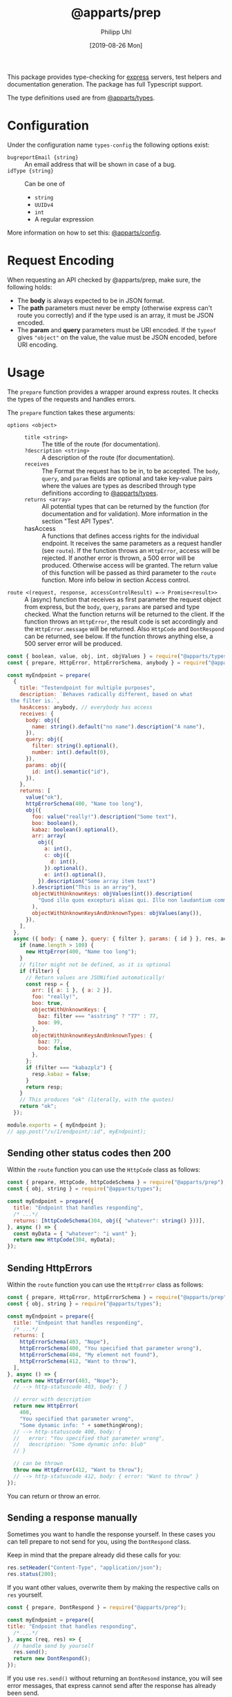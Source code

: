 #+TITLE: @apparts/prep
#+DATE: [2019-08-26 Mon]
#+AUTHOR: Philipp Uhl

This package provides type-checking for [[https://www.npmjs.com/package/express][express]] servers, test helpers
and documentation generation. The package has full Typescript support.

The type definitions used are from [[https://github.com/apparts-js/apparts-types][@apparts/types]].

* Configuration

Under the configuration name =types-config= the following options exist:
- ~bugreportEmail {string}~ :: An email address that will be shown in
     case of a bug.
- ~idType {string}~ :: Can be one of
  - ~string~
  - ~UUIDv4~
  - ~int~
  - A regular expression

More information on how to set this: [[https://github.com/apparts-js/apparts-config][@apparts/config]].

* Request Encoding

When requesting an API checked by @apparts/prep, make sure, the
following holds:

- The *body* is always expected to be in JSON format.
- The *path* parameters must never be empty (otherwise express can't
  route you correctly) and if the type used is an array, it must be
  JSON encoded.
- The *param* and *query* parameters must be URI encoded. If the =typeof=
  gives ="object"= on the value, the value must be JSON encoded, before
  URI encoding.

* Usage

The =prepare= function provides a wrapper around express routes. It
checks the types of the requests and handles errors.

The =prepare= function takes these arguments:
- =options <object>= ::
  - =title <string>= :: The title of the route (for documentation).
  - =?description <string>= :: A description of the route (for documentation).
  - =receives= :: The Format the request has to be in, to be
    accepted. The =body=, =query=, and =param= fields are optional and take
    key-value pairs where the values are types as described through
    type definitions according to [[https://github.com/apparts-js/apparts-types][@apparts/types]].
  - =returns <array>= :: All potential types that can be returned by
    the function (for documentation and for validation). More
    information in the section "Test API Types".
  - hasAccess :: A functions that defines access rights for the
    individual endpoint. It receives the same parameters as a request
    handler (see =route=). If the function throws an =HttpError=, access
    will be rejected. If another error is thrown, a 500 error will be
    produced. Otherwise access will be granted. The return value of
    this function will be passed as third parameter to the =route=
    function. More info below in section Access control.
- =route <(request, response, accessControlResult) =-> Promise<result>>= :: A
  (async) function that receives as first parameter the request object
  from express, but the =body=, =query=, =params= are parsed and type
  checked. What the function returns will be returned to the
  client. If the function throws an =HttpError=, the result code is set
  accordingly and the =HttpError.message= will be returned. Also
  =HttpCode= and =DontRespond= can be returned, see below. If the
  function throws anything else, a 500 server error will be produced.

#+BEGIN_SRC js
  const { boolean, value, obj, int, objValues } = require("@apparts/types");
  const { prepare, HttpError, httpErrorSchema, anybody } = require("@apparts/prep");

  const myEndpoint = prepare(
    {
      title: "Testendpoint for multiple purposes",
      description: `Behaves radically different, based on what
   the filter is.`,
      hasAccess: anybody, // everybody has access
      receives: {
        body: obj({
          name: string().default("no name").description("A name"),
        }),
        query: obj({
          filter: string().optional(),
          number: int().default(0),
        }),
        params: obj({
          id: int().semantic("id"),
        }),
      },
      returns: [
        value("ok"),
        httpErrorSchema(400, "Name too long"),
        obj({
          foo: value("really!").description("Some text"),
          boo: boolean(),
          kabaz: boolean().optional(),
          arr: array(
            obj({
              a: int(),
              c: obj({
                d: int(),
              }).optional(),
              e: int().optional(),
            }).description("Some array item text")
          ).description("This is an array"),
          objectWithUnknownKeys: objValues(int()).description(
            "Quod illo quos excepturi alias qui. Illo non laudantium commodi. Est quos consequatur debitis in. Iusto fugiat sunt sit. Dolorem quod eius sit non."
          ),
          objectWithUnknownKeysAndUnknownTypes: objValues(any()),
        }),
      ],
    },
    async ({ body: { name }, query: { filter }, params: { id } }, res, accessControlResult) => {
      if (name.length > 100) {
        new HttpError(400, "Name too long");
      }
      // filter might not be defined, as it is optional
      if (filter) {
        // Return values are JSONified automatically!
        const resp = {
          arr: [{ a: 1 }, { a: 2 }],
          foo: "really!",
          boo: true,
          objectWithUnknownKeys: {
            baz: filter === "asstring" ? "77" : 77,
            boo: 99,
          },
          objectWithUnknownKeysAndUnknownTypes: {
            baz: 77,
            boo: false,
          },
        };
        if (filter === "kabazplz") {
          resp.kabaz = false;
        }
        return resp;
      }
      // This produces "ok" (literally, with the quotes)
      return "ok";
    });

  module.exports = { myEndpoint };
  // app.post("/v/1/endpoint/:id", myEndpoint);
#+END_SRC

** Sending other status codes then 200

Within the =route= function you can use the =HttpCode= class as follows:

#+BEGIN_SRC js
  const { prepare, HttpCode, httpCodeSchema } = require("@apparts/prep");
  const { obj, string } = require("@apparts/types");

  const myEndpoint = prepare({
    title: "Endpoint that handles responding",
    /* ...*/
    returns: [httpCodeSchema(304, obj({ "whatever": string() }))],
  }, async () => {
    const myData = { "whatever": "i want" };
    return new HttpCode(304, myData);
  });
#+END_SRC

** Sending HttpErrors

Within the =route= function you can use the =HttpError= class as follows:

#+BEGIN_SRC js
  const { prepare, HttpError, httpErrorSchema } = require("@apparts/prep");
  const { obj, string } = require("@apparts/types");

  const myEndpoint = prepare({
    title: "Endpoint that handles responding",
    /* ...*/
    returns: [
      httpErrorSchema(403, "Nope"),
      httpErrorSchema(400, "You specified that parameter wrong"),
      httpErrorSchema(404, "My element not found"),
      httpErrorSchema(412, "Want to throw"),
    ],
  }, async () => {
    return new HttpError(403, "Nope");
    // --> http-statuscode 403, body: { }

    // error with description
    return new HttpError(
      400,
      "You specified that parameter wrong",
      "Some dynamic info: " + somethingWrong);
    // --> http-statuscode 400, body: {
    //   error: "You specified that parameter wrong",
    //   description: "Some dynamic info: blub"
    // }

    // can be thrown
    throw new HttpError(412, "Want to throw");  
    // --> http-statuscode 412, body: { error: "Want to throw" }
  });
#+END_SRC

You can return or throw an error.

** Sending a response manually

Sometimes you want to handle the response yourself. In these cases you
can tell prepare to not send for you, using the =DontRespond= class.

Keep in mind that the prepare already did these calls for you:
#+BEGIN_SRC js
  res.setHeader("Content-Type", "application/json");
  res.status(200);
#+END_SRC

If you want other values, overwrite them by making the respective
calls on =res= yourself.

#+BEGIN_SRC js
  const { prepare, DontRespond } = require("@apparts/prep");
  
  const myEndpoint = prepare({
  title: "Endpoint that handles responding",
    /* ...*/
  }, async (req, res) => {
    // handle send by yourself
    res.send();
    return new DontRespond();
  });
#+END_SRC

If you use =res.send()= without returning an =DontResond= instance, you
will see error messages, that express cannot send after the response
has already been send.

** Error handling by =preperator=

- Should a request not match any of the type assertions as defined, the
  =prepare= will respond with a status code of 400 and this body:
  #+BEGIN_SRC json
  { "error": "Fieldmissmatch", "description": "<explanation>" }
  #+END_SRC
- Should the route throw an error that is not an [[https://github.com/phuhl/apparts-error][HttpError]], it catches
  the error and returns with a status code of 500 and this body
  (encoding: =text/plain=):
  #+BEGIN_EXAMPLE
  SERVER ERROR! <Uuid v1> Please consider sending this error-message along with a description of what happend and what you where doing to this email-address: <config.bugreportEmail>
  #+END_EXAMPLE
  Additionally a more complete error will be logged:
  - The error that was thrown will be logged as is.
  - A JSON encoded object (for automated collecting of errors) with
    these fields:
    - ID :: A Uuid v1 (that is the same as was returned to the client)
      for matching client-side errors with errors in the log.
    - USER :: The =Authorization= header
    - TRACE :: The stack trace of the error
    - REQUEST :: Object with
      - url :: The requesting url
      - method :: HTTP method used (e.g. POST)
      - ip :: Ip of client
      - ua :: User agent of client
  - If you want to control how the error is logged, pass to the
    prepare options a function as
    ~logError: (msg: string, req: ExpressRequest, res: ExpressResponse) => void~

** Access Control

In the previous examples, all routes were created accessible for
anybody. That is most likely not what you want.

The =prepare= function expects a =hasAccess= option that must handle
authentication and authorization. This function receives all
parameters of the API-call and uses them to determine if access should
be granted.

The return behavior of the function defines if access is granted or
not:
- If it throws or returns an =HttpError= (from [[https://github.com/apparts-js/apparts-prep][@apparts/prep]]), *access
  will be rejected*. The corresponding error will be returned.
- If it throws or returns an =HttpCode=, *access will be rejected*. The
  corresponding code will be returned.
- If it throws or returns =DontRespond=, *access will be rejected*.
  Nothing will be returned.
- If another error is thrown, *access will be rejected* and a 500 error
  will be returned.
- If it resolves, *access will be granted*. The result will be passed as
  a third argument to the endpoint function.

The function can be synchronous or =async=.

These access functions add additional response types to the API that
you might want to document. To do that, you can specify a description
and a response schema using the =accessFn= helper function.

The =rejectAccess= helper function throws an =HttpError= 403 with a
generic error message.

The =anybody= helper function will not throw and can be used if you want
to allow anybody to access then endpoint.

If you want to authenticate a user, you will first have to do the
authentication based on the request. E.g. when using a JSON Web Token
(JWT) to authenticate a user, you can use the =jwtAnd= helper
function. It takes the JWT secret as parameter and returns a
*validation function* that will parse the JWT from the =Authorization=
header that uses the format =Bearer <jwt>=. The returned validation
function accepts as parameters other validation functions that will
receive the request as first parameter and the parsed JWT as second
parameter. See the example below.

You can of course implement your own authentication functions for
parsing other authentication schemes.

#+BEGIN_SRC js
  import { addCrud, anybody, rejectAccess, accessFn, jwtAnd as _jwtAnd } from "@apparts/model-api";
  import { HttpError, httpErrorSchema } from "@apparts/prep";

  const jwtAnd = _jwtAnd("<myjwtsecretkey>");

  const isOfFriend = jwtAnd(accessFn({
    // first parameter of fn: the request with the database and the
    // parsed parameters as you would get from @apparts/prep
    fn: async ({ dbs, params: { userid } }, jwt) => {
      // I can only list comments from my friends
      const [,User] = useUser(dbs);
      const meUser = await new User().loadById(jwt.userid);
      if(meUser.content.friends.indexOf(userId) === -1) {
        // using the rejectAccess helper to throw generic 403
        rejectAccess();
      }
    },
    description: "is of my friend",
    // telling the documentation, what this function might throw.
    returns: [rejectAccess.returns]
  }));

  const isMine = jwtAnd(accessFn({
    fn: ({ params: { userid } }, jwt) => {
      if(userid !== jwt.userid) {
        // manually throw an HttpError
        throw new HttpError(403, "You can only access your own resources");
      }
    },
    description: "is mine",
    // telling the documentation, what this function might throw.
    returns: [httpErrorSchema(403, "You can only access your own resources")]
  }));

  app.get("/v/1/user/:userid/comment", prepare({
    title: "Endpoint that gives access to all comments of a users friend",
    hasAccess: isOfFriend
    /* ...*/
  }, async (req, res, jwtContent) => {
    // ...
  }));

  app.get("/v/1/comment/:commentid", prepare({
    title: "Endpoint that returns a comment by id. Anybody who has the id can retrieve it.",
    hasAccess: anybody
    /* ...*/
  }, async (req, res, jwtContent) => {
    // ...
  }));


  app.post("/v/1/user/:userid/comment", prepare({
    title: "Endpoint to post comments. User can post comments under own user account only.",
    hasAccess: isMine
    /* ...*/
  }, async (req, res, jwtContent) => {
    // ...
  }));
#+END_SRC

For convenience some helpers are defined that support combining
multiple access decider functions:

#+BEGIN_SRC js
  const { addCrud, or, orS, anybody } = require("@apparts/model");

  const isAdmin = accessFn({ fn: (request, jwt) => /* ... */ })
  const isUser = accessFn({ fn: (request, jwt) => /* ... */ })
  const canListUsers = (ps) => accessFn({ fn: (request, jwt) => /* ... */ });

  app.get("/v/1/user/", prepare({
    hasAccess: { hasAccess: andJwt(orS(isAdmin, canListUsers)) },
    /* ...*/
  }, async (req, res, jwtContent) => { /* ... */ }));
    // ...
  }));

  app.post("/v/1/user/", prepare({
    hasAccess: { hasAccess: andJwt(isUser) },
    /* ...*/
  }, async (req, res, jwtContent) => { /* ... */ }));

  app.put("/v/1/user/", prepare({
    hasAccess: { hasAccess: andJwt(or(isUser, isAdmin)) },
    /* ...*/
  }, async (req, res, jwtContent) => { /* ... */ }));
#+END_SRC

The helper functions are:

#+BEGIN_SRC js
  // check all conditions in parallel
  const and = (...fs) => async (...params) => Promise<void>
  const or = (...fs) => async (...params) => Promise<void>

  // check all conditions in sequence
  const andS = (...fs) => async (...params) => Promise<void>
  const orS = (...fs) => async (...params) => Promise<void>

  // anybody
  const anybody = () => Promise.resolve();

  // nobody
  const rejectAccess = () => { throw new HttpError(403, "You don't have the rights to retrieve this.") }

  // define an access function with a description and the possible http
  // responses for documentation purposes
  const accessFn = (params: {
    fn: FnType<Params>;
    description?: string;
    returns?: ReturnsArray;
  }) => FnType<Params>;

  // For checking a JWT and then checking conditions
  const jwtAnd = (webtokenkey: string) => (...fs) => async (...params) => Promise<void>;
#+END_SRC

* Generate API documentation

Create a file =genApiDocs.js=:
#+BEGIN_SRC js
const addRoutes = require("./routes");
const express = require("express");
const {
  genApiDocs: { getApi, apiToHtml, apiToOpenApi },
} = require("@apparts/prep");

const app = express();
addRoutes(app);

const docs = apiToHtml(getApi(app));

// Also available: docs in the open api format
//const openApiDocs = apiToOpenApi(getApi(app));

console.log(docs);
#+END_SRC

Then, run:

#+BEGIN_SRC sh
node genApiDocs.js > api.html
#+END_SRC

See your Api-documentation in the generated =api.html= file.

* Test API Types

Use =checkType= to check that the returned data has the format that
you expect. Use =allChecked= to make sure, that all of your type
definitions have occurred at least once in your tests.

For =checkType=, you need to define a type definition for your
endpoint. You do that by assigning a =returns= array to the endpoint
function like shown above. The =returns= has the form of:

Object with:
- status :: Expected status code
- One of
  - error :: Expected error text, as returned by =HttpError= from the
    "@apparts/error" package
    - When an error key is used, the response will exclude the field
      =description= of the response body from the check. This allows
      to optionally put dynamic content into the =description= field, to
      elaborate further on the error
  - type :: A type as described in Section "Types".

Functions:
- =useChecks : <(functionContainer) => { checkType, allChecked}>= ::
  Returns the functions needed to perform checks 
  - Parameters:
    - =funktionContainer= <object> :: An object that contains the tested
      function under the key as specified in =functionName=
  - Returns:
    - Object with keys:
      - =checkType : <(response, functionName, options) => boolean>= :: Checks if
        type is allowed.
        - Parameters:
          - =response= :: The response, that should be checked
          - =functionName <string>= :: The name of the function
          - =options <object>= :: Optional options object
            - =explainError <boolean> = false= :: If true, prints an
              explanation on error.
        - Returns:
          - =true= :: Check passed
        - Throws:
          - An Error when checks have not passed
      - =allChecked : <(functionName) => boolean>= :: Check if all
        possible return combinations have been checked
        - Parameters:
          - =functionName <string>= :: The name of the function
        - Returns:
          - =true= :: All possible return combinations for the given
            function have been tested
        - Throws:
          - An Error when checks have not passed

#+BEGIN_SRC js
  const { useChecks } = require("@apparts/prep");
  const request = require("supertest");

  const myEndpoint = require("./myEndpoint");

  const { checkType, allChecked } = useChecks(myEndpoint);
  ///const app = ...;


  describe("myEndpoint", () => {
    const functionName = "myEndpoint";
    test("Test with default name", async () => {
      const response = await request(app).post("/v/1/endpoint/3");
      checkType(response, functionName);
      expect(response.statusCode).toBe(200);
      expect(response.body).toBe("ok");
    });
    test("Test with too long name", async () => {
      const response = await request(app).post("/v/1/endpoint/3")
        .send({ name: "x".repeat(200) });
      checkType(response, functionName);
      expect(response.statusCode).toBe(400);
    });
    test("Test with filter", async () => {
      const response = await request(app).post("/v/1/endpoint/3?filter=4");
      checkType(response, functionName);
      expect(response.statusCode).toBe(200);
      expect(response.body).toMatchObject({
        arr: [{ a: 1 }, { a: 2}],
        boo: true
      });
    });
    test("All possible responses tested", () => {
      allChecked(functionName);
    });
  });
#+END_SRC
